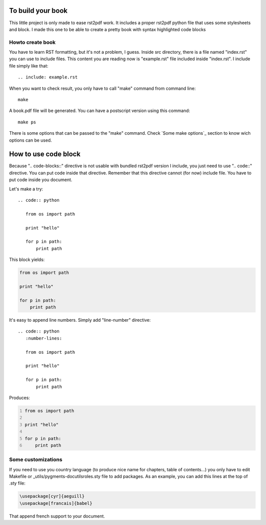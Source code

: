To build your book
''''''''''''''''''

This little project is only made to ease rst2pdf work. It includes a proper rst2pdf python file that uses some stylesheets and block. I made this one to be able to create a pretty book with syntax highlighted code blocks


Howto create book
-----------------

You have to learn RST formatting, but it's not a problem, I guess. Inside src directory, there is a file named "index.rst" you can use to include files. This content you are reading now is "example.rst" file included inside "index.rst". I include file simply like that::
    
    .. include: example.rst

When you want to check result, you only have to call "make" command from command line::
    
    make

A book.pdf file will be generated. You can have a postscript version using this command::
    
    make ps

There is some options that can be passed to the "make" command. Check `Some make options`_ section to know wich options can be used.

How to use code block
'''''''''''''''''''''

Because ".. code-blocks::" directive is not usable with bundled rst2pdf version I include, you just need to use ".. code::" directive. You can put code inside that directive. Remember that this directive cannot (for now) include file. You have to put code inside you document.

Let's make a try::
    
    .. code:: python

       from os import path
       
       print "hello"
       
       for p in path:
           print path

This block yields:

.. code:: python

   from os import path
   
   print "hello"
   
   for p in path:
       print path

It's easy to append line numbers. Simply add "line-number" directive::
    
    .. code:: python
       :number-lines:

       from os import path
       
       print "hello"
       
       for p in path:
           print path


Produces:

.. code:: python
   :number-lines:

   from os import path
   
   print "hello"
   
   for p in path:
       print path

Some customizations
-------------------

If you need to use you country language (to produce nice name for chapters, table of contents...) you only have to edit Makefile or _utils/pygments-docutilsroles.sty file to add packages. As an example, you can add this lines at the top of .sty file:
    
.. code:: latex
    
    \usepackage[cyr]{aeguill}
    \usepackage[francais]{babel}


That append french support to your document.


